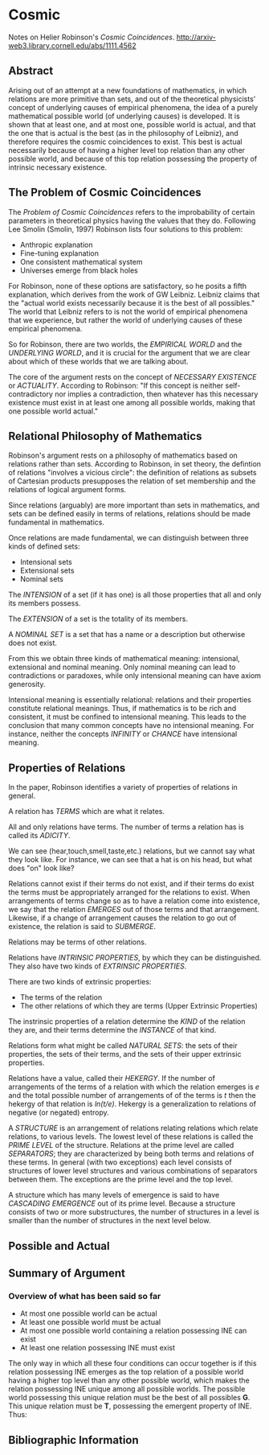 * Cosmic
Notes on Helier Robinson's /Cosmic Coincidences/.
http://arxiv-web3.library.cornell.edu/abs/1111.4562
** Abstract
   Arising out of an attempt at a new foundations of mathematics, in which relations are more primitive than sets, and out of the theoretical physicists' concept of underlying causes of empirical phenomena, the idea of a purely mathematical possible world (of underlying causes) is developed. It is shown that at least one, and at most one, possible world is actual, and that the one that is actual is the best (as in the philosophy of Leibniz), and therefore requires the cosmic coincidences to exist. This best is actual necessarily because of having a higher level top relation than any other possible world, and because of this top relation possessing the property of intrinsic necessary existence. 
** The Problem of Cosmic Coincidences
The /Problem of Cosmic Coincidences/ refers to the improbability
of certain parameters in theoretical physics having the values
that they do. Following Lee Smolin (Smolin, 1997) Robinson lists
four solutions to this problem:

- Anthropic explanation
- Fine-tuning explanation
- One consistent mathematical system
- Universes emerge from black holes

For Robinson, none of these options are satisfactory, so he posits
a fifth explanation, which derives from the work of GW Leibniz.
Leibniz claims that the "actual world exists necessarily because
it is the best of all possibles." The world that Leibniz refers
to is not the world of empirical phenomena that we experience, but
rather the world of underlying causes of these empirical phenomena.

So for Robinson, there are two worlds, the /EMPIRICAL WORLD/ and 
the /UNDERLYING WORLD/, and it is crucial for the argument that 
we are clear about which of these worlds that we are talking about.

The core of the argument rests on the concept of /NECESSARY EXISTENCE/
or /ACTUALITY/. According to Robinson: "If this concept is neither 
self-contradictory nor implies a contradiction, then whatever has
this necessary existence must exist in at least one among all 
possible worlds, making that one possible world actual."

** Relational Philosophy of Mathematics
Robinson's argument rests on a philosophy of mathematics
based on relations rather than sets. According to Robinson,
in set theory, the defintion of relations "involves a 
vicious circle": the definition of relations as subsets
of Cartesian products presupposes the relation of set
membership and the relations of logical argument forms.

Since relations (arguably) are more important than sets
in mathematics, and sets can be defined easily in terms
of relations, relations should be made fundamental in
mathematics.

Once relations are made fundamental, we can distinguish
between three kinds of defined sets:

- Intensional sets
- Extensional sets
- Nominal sets

The /INTENSION/ of a set (if it has one) is all those properties
that all and only its members possess.

The /EXTENSION/ of a set is the totality of its members.

A /NOMINAL SET/ is a set that has a name or a description but
otherwise does not exist.

From this we obtain three kinds of mathematical meaning: intensional,
extensional and nominal meaning. Only nominal meaning can lead to
contradictions or paradoxes, while only intensional meaning can
have axiom generosity.

Intensional meaning is essentially relational: relations and 
their properties constitute relational meanings. Thus, if 
mathematics is to be rich and consistent, it must be confined
to intensional meaning. This leads to the conclusion that
many common concepts have no intensional meaning. For instance,
neither the concepts /INFINITY/ or /CHANCE/ have intensional
meaning.

** Properties of Relations
In the paper, Robinson identifies a variety of properties of relations in 
general.

A relation has /TERMS/ which are what it relates.

All and only relations have terms. The number of terms a relation 
has is called its /ADICITY/.

We can see (hear,touch,smell,taste,etc.) relations, but we cannot 
say what they look like. For instance, we can see that a hat is
on his head, but what does "on" look like?

Relations cannot exist if their terms do not exist, and if their
terms do exist the terms must be appropriately arranged for the
relations to exist. When arrangements of terms change so as to
have a relation come into existence, we say that the relation
/EMERGES/ out of those terms and that arrangement. Likewise,
if a change of arrangement causes the relation to go out of 
existence, the relation is said to /SUBMERGE/.

Relations may be terms of other relations.

Relations have /INTRINSIC PROPERTIES/, by which they can be
distinguished. They also have two kinds of /EXTRINSIC PROPERTIES/.

There are two kinds of extrinsic properties:
- The terms of the relation
- The other relations of which they are terms (Upper Extrinsic Properties)

The instrinsic properties of a relation determine the /KIND/
of the relation they are, and their terms determine the
/INSTANCE/ of that kind.

Relations form what might be called /NATURAL SETS/: the sets of
their properties, the sets of their terms, and the sets of their
upper extrinsic properties.

Relations have a value, called their /HEKERGY/. If the number
of arrangements of the terms of a relation with which the 
relation emerges is /e/ and the total possible number of
arrangements of of the terms is /t/ then the hekergy of that
relation is /ln(t/e)/. Hekergy is a generalization to relations
of negative (or negated) entropy.

A /STRUCTURE/ is an arrangement of relations relating relations
which relate relations, to various levels. The lowest level of
these relations is called the /PRIME LEVEL/ of the structure.
Relations at the prime level are called /SEPARATORS/; they 
are characterized by being both terms and relations of these
terms. In general (with two exceptions) each level consists
of structures of lower level structures and various combinations
of separators between them. The exceptions are the prime
level and the top level.

A structure which has many levels of emergence is said to
have /CASCADING EMERGENCE/ out of its prime level. Because
a structure consists of two or more substructures, the
number of structures in a level is smaller than the number
of structures in the next level below.


** Possible and Actual 
** Summary of Argument
*** Overview of what has been said so far 
- At most one possible world can be actual
- At least one possible world must be actual
- At most one possible world containing a relation possessing INE can exist
- At least one relation possessing INE must exist

The only way in which all these four conditions can occur together
is if this relation possessing INE emerges as the top relation of a
possible world having a higher top level than any other possible
world, which makes the relation possessing INE unique among all
possible worlds. The possible world possessing this unique relation
must be the best of all possibles *G*. This unique relation must
be *T*, possessing the emergent property of INE. Thus:


** Bibliographic Information
